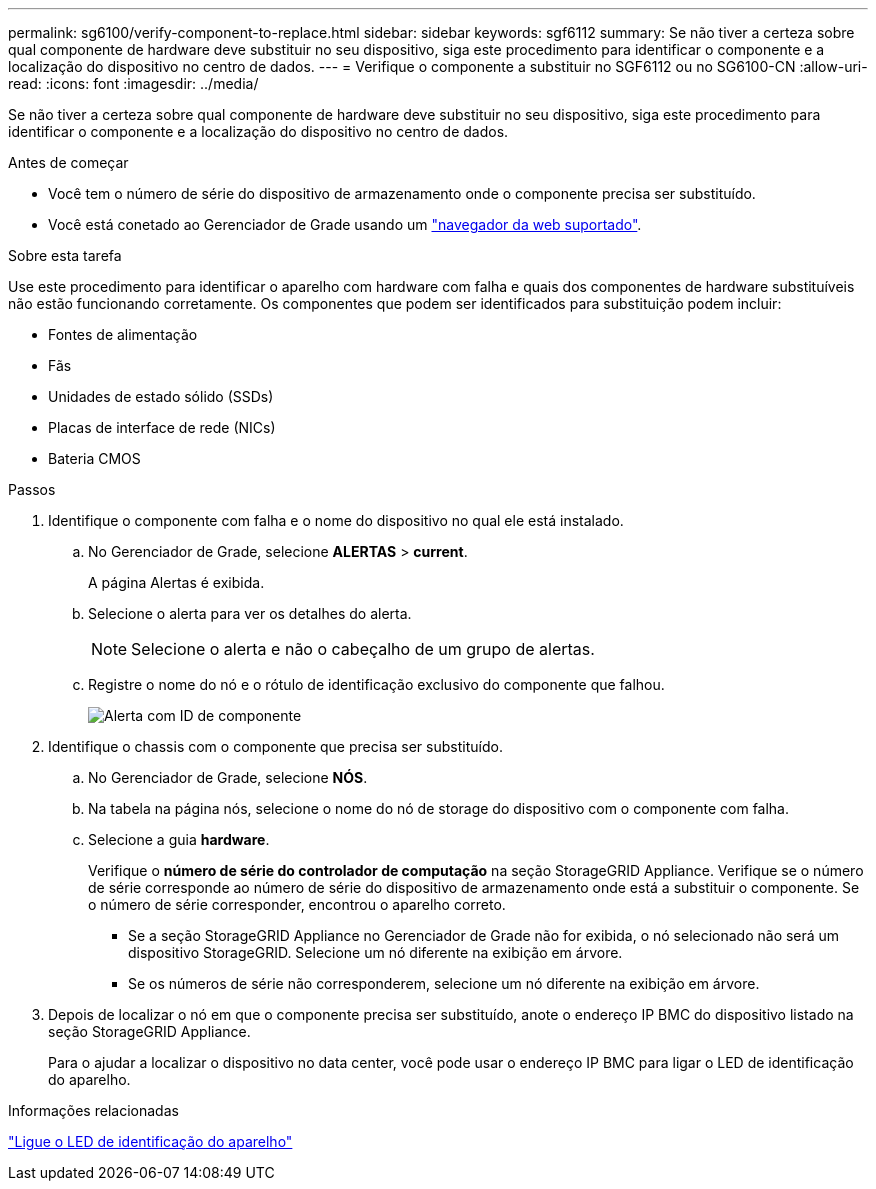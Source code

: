 ---
permalink: sg6100/verify-component-to-replace.html 
sidebar: sidebar 
keywords: sgf6112 
summary: Se não tiver a certeza sobre qual componente de hardware deve substituir no seu dispositivo, siga este procedimento para identificar o componente e a localização do dispositivo no centro de dados. 
---
= Verifique o componente a substituir no SGF6112 ou no SG6100-CN
:allow-uri-read: 
:icons: font
:imagesdir: ../media/


[role="lead"]
Se não tiver a certeza sobre qual componente de hardware deve substituir no seu dispositivo, siga este procedimento para identificar o componente e a localização do dispositivo no centro de dados.

.Antes de começar
* Você tem o número de série do dispositivo de armazenamento onde o componente precisa ser substituído.
* Você está conetado ao Gerenciador de Grade usando um https://docs.netapp.com/us-en/storagegrid/admin/web-browser-requirements.html["navegador da web suportado"^].


.Sobre esta tarefa
Use este procedimento para identificar o aparelho com hardware com falha e quais dos componentes de hardware substituíveis não estão funcionando corretamente. Os componentes que podem ser identificados para substituição podem incluir:

* Fontes de alimentação
* Fãs
* Unidades de estado sólido (SSDs)
* Placas de interface de rede (NICs)
* Bateria CMOS


.Passos
. Identifique o componente com falha e o nome do dispositivo no qual ele está instalado.
+
.. No Gerenciador de Grade, selecione *ALERTAS* > *current*.
+
A página Alertas é exibida.

.. Selecione o alerta para ver os detalhes do alerta.
+

NOTE: Selecione o alerta e não o cabeçalho de um grupo de alertas.

.. Registre o nome do nó e o rótulo de identificação exclusivo do componente que falhou.
+
image::../media/nic-alert-sgf6112.png[Alerta com ID de componente]



. Identifique o chassis com o componente que precisa ser substituído.
+
.. No Gerenciador de Grade, selecione *NÓS*.
.. Na tabela na página nós, selecione o nome do nó de storage do dispositivo com o componente com falha.
.. Selecione a guia *hardware*.
+
Verifique o *número de série do controlador de computação* na seção StorageGRID Appliance. Verifique se o número de série corresponde ao número de série do dispositivo de armazenamento onde está a substituir o componente. Se o número de série corresponder, encontrou o aparelho correto.

+
*** Se a seção StorageGRID Appliance no Gerenciador de Grade não for exibida, o nó selecionado não será um dispositivo StorageGRID. Selecione um nó diferente na exibição em árvore.
*** Se os números de série não corresponderem, selecione um nó diferente na exibição em árvore.




. Depois de localizar o nó em que o componente precisa ser substituído, anote o endereço IP BMC do dispositivo listado na seção StorageGRID Appliance.
+
Para o ajudar a localizar o dispositivo no data center, você pode usar o endereço IP BMC para ligar o LED de identificação do aparelho.



.Informações relacionadas
link:turning-sgf6112-identify-led-on-and-off.html["Ligue o LED de identificação do aparelho"]
